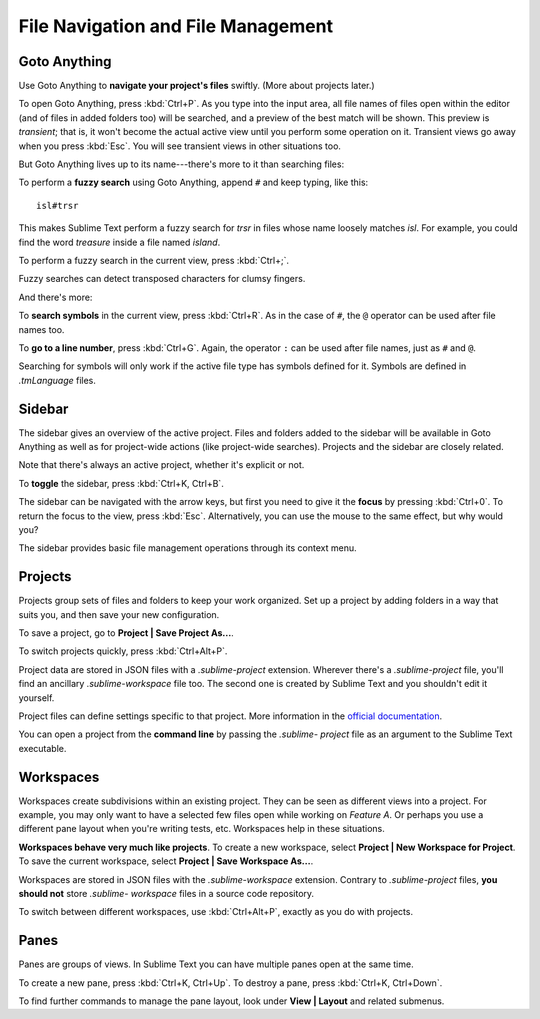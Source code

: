 ===================================
File Navigation and File Management
===================================

Goto Anything
=============

Use Goto Anything to **navigate your project's files** swiftly. (More about
projects later.)

To open Goto Anything, press :kbd:`Ctrl+P`. As you type into the input area,
all file names of files open within the editor (and of files in added folders
too) will be searched, and a preview of the best match will be shown. This
preview is *transient*; that is, it won't become the actual active view until
you perform some operation on it. Transient views go away when you press
:kbd:`Esc`. You will see transient views in other situations too.

But Goto Anything lives up to its name---there's more to it than searching
files:

To perform a **fuzzy search** using Goto Anything, append ``#`` and keep
typing, like this:

::

	isl#trsr

This makes Sublime Text perform a fuzzy search for *trsr* in files whose name
loosely matches *isl*. For example, you could find the word *treasure* inside
a file named *island*.

To perform a fuzzy search in the current view, press :kbd:`Ctrl+;`.

Fuzzy searches can detect transposed characters for clumsy fingers.

And there's more:

To **search symbols** in the current view, press :kbd:`Ctrl+R`. As in the case
of ``#``, the ``@`` operator can be used after file names too.

To **go to a line number**, press :kbd:`Ctrl+G`. Again, the operator ``:`` can
be used after file names, just as ``#`` and ``@``.

Searching for symbols will only work if the active file type has symbols
defined for it. Symbols are defined in *.tmLanguage* files.

.. todo: Explain how to create symbols.


Sidebar
=======

The sidebar gives an overview of the active project. Files and folders added
to the sidebar will be available in Goto Anything as well as for project-wide
actions (like project-wide searches). Projects and the sidebar are closely
related.

Note that there's always an active project, whether it's explicit or not.

To **toggle** the sidebar, press :kbd:`Ctrl+K, Ctrl+B`.

The sidebar can be navigated with the arrow keys, but first you need to give
it the **focus** by pressing :kbd:`Ctrl+0`. To return the focus to the view,
press :kbd:`Esc`. Alternatively, you can use the mouse to the same effect, but
why would you?

The sidebar provides basic file management operations through its context
menu.


Projects
========

Projects group sets of files and folders to keep your work organized. Set up a
project by adding folders in a way that suits you, and then save your new
configuration.

To save a project, go to **Project | Save Project As...**.

To switch projects quickly, press :kbd:`Ctrl+Alt+P`.

Project data are stored in JSON files with a `.sublime-project` extension.
Wherever there's a `.sublime-project` file, you'll find an ancillary
`.sublime-workspace` file too. The second one is created by Sublime Text and you
shouldn't edit it yourself.

Project files can define settings specific to that project. More
information in the `official documentation`_.

.. _official documentation: http://www.sublimetext.com/docs/2/projects.html

.. todo: add settings example here.

You can open a project from the **command line** by passing the *.sublime-
project* file as an argument to the Sublime Text executable.


Workspaces
==========

Workspaces create subdivisions within an existing project. They can be seen as
different views into a project. For example, you may only want to have a
selected few files open while working on *Feature A*. Or perhaps you use a
different pane layout when you're writing tests, etc. Workspaces help in these
situations.

**Workspaces behave very much like projects**. To create a new workspace, select
**Project | New Workspace for Project**. To save the current workspace, select
**Project | Save Workspace As...**.

Workspaces are stored in JSON files with the *.sublime-workspace* extension.
Contrary to *.sublime-project* files, **you should not** store *.sublime-
workspace* files in a source code repository.

To switch between different workspaces, use :kbd:`Ctrl+Alt+P`, exactly as you
do with projects.


Panes
=====

Panes are groups of views. In Sublime Text you can have multiple panes open
at the same time.

To create a new pane, press :kbd:`Ctrl+K, Ctrl+Up`. To destroy a pane,
press :kbd:`Ctrl+K, Ctrl+Down`.

To find further commands to manage the pane layout, look under **View |
Layout** and related submenus.
